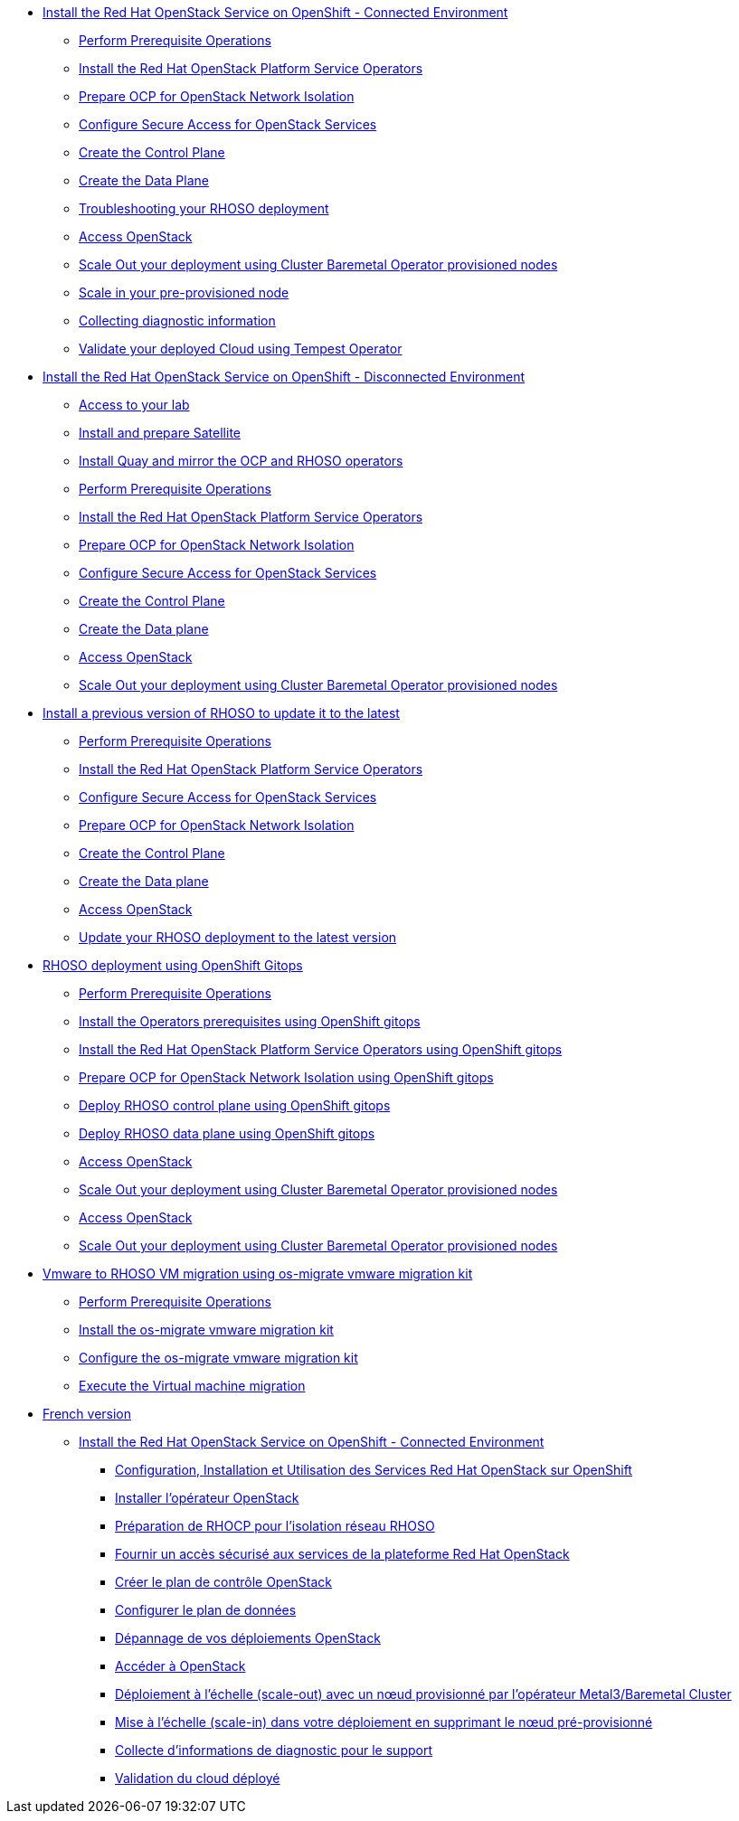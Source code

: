 * xref:connected.adoc[Install the Red Hat OpenStack Service on OpenShift - Connected Environment]
** xref:prereqs.adoc[Perform Prerequisite Operations]
** xref:install-operators.adoc[Install the Red Hat OpenStack Platform Service Operators]
** xref:network-isolation.adoc[Prepare OCP for OpenStack Network Isolation]
** xref:secure.adoc[Configure Secure Access for OpenStack Services]
** xref:create-cp.adoc[Create the Control Plane]
** xref:create-dp.adoc[Create the Data Plane]
** xref:troubleshooting.adoc[Troubleshooting your RHOSO deployment]
** xref:access.adoc[Access OpenStack]
** xref:scale-out.adoc[Scale Out your deployment using Cluster Baremetal Operator provisioned nodes]
** xref:scale-in.adoc[Scale in your pre-provisioned node]
** xref:collecting-diagnostic-information.adoc[Collecting diagnostic information]
** xref:validate.adoc[Validate your deployed Cloud using Tempest Operator]
* xref:disconnected.adoc[Install the Red Hat OpenStack Service on OpenShift - Disconnected Environment]
** xref:access-lab.adoc[Access to your lab]
** xref:satellite.adoc[Install and prepare Satellite]
** xref:registry.adoc[Install Quay and mirror the OCP and RHOSO operators]
** xref:prereqs-disconnected.adoc[Perform Prerequisite Operations]
** xref:install-operators-disconnected.adoc[Install the Red Hat OpenStack Platform Service Operators]
** xref:network-isolation-disconnected.adoc[Prepare OCP for OpenStack Network Isolation]
** xref:secure-disconnected.adoc[Configure Secure Access for OpenStack Services]
** xref:create-cp-disconnected.adoc[Create the Control Plane]
** xref:create-dp-disconnected.adoc[Create the Data plane]
** xref:access-disconnected.adoc[Access OpenStack]
** xref:scale-out-disconnected.adoc[Scale Out your deployment using Cluster Baremetal Operator provisioned nodes]
* xref:updates.adoc[Install a previous version of RHOSO to update it to the latest]
** xref:prereqs-updates.adoc[Perform Prerequisite Operations]
** xref:install-operators-updates.adoc[Install the Red Hat OpenStack Platform Service Operators]
** xref:secure-updates.adoc[Configure Secure Access for OpenStack Services]
** xref:network-isolation-updates.adoc[Prepare OCP for OpenStack Network Isolation]
** xref:create-cp-updates.adoc[Create the Control Plane]
** xref:create-dp-updates.adoc[Create the Data plane]
** xref:access-updates.adoc[Access OpenStack]
** xref:update-rhoso.adoc[Update your RHOSO deployment to the latest version]
* xref:gitops.adoc[RHOSO deployment using OpenShift Gitops ]
** xref:prereqs-argocd.adoc[Perform Prerequisite Operations]
** xref:prereqs-gitops.adoc[Install the Operators prerequisites using OpenShift gitops]
** xref:install-operators-gitops.adoc[Install the Red Hat OpenStack Platform Service Operators using OpenShift gitops]
** xref:network-isolation-gitops.adoc[Prepare OCP for OpenStack Network Isolation using OpenShift gitops]
** xref:deploy-control-plane-gitops.adoc[Deploy RHOSO control plane using OpenShift gitops]
** xref:deploy-data-plane-gitops.adoc[Deploy RHOSO data plane using OpenShift gitops]
** xref:access-gitops.adoc[Access OpenStack]
** xref:scale-out-gitops.adoc[Scale Out your deployment using Cluster Baremetal Operator provisioned nodes]
** xref:access.adoc[Access OpenStack]
** xref:scale-out.adoc[Scale Out your deployment using Cluster Baremetal Operator provisioned nodes]
* xref:migration.adoc[Vmware to RHOSO VM migration using os-migrate vmware migration kit]
** xref:prereqs-migration.adoc[Perform Prerequisite Operations]
** xref:install-os-migrate.adoc[Install the os-migrate vmware migration kit]
** xref:configure-os-migrate.adoc[Configure the os-migrate vmware migration kit]
** xref:migrate-vm.adoc[Execute the Virtual machine migration]
* xref:index-fr.adoc[French version]
** xref:connected-fr.adoc[Install the Red Hat OpenStack Service on OpenShift - Connected Environment]
*** xref:prereqs-fr.adoc[Configuration, Installation et Utilisation des Services Red Hat OpenStack sur OpenShift]
*** xref:install-operators-fr.adoc[Installer l’opérateur OpenStack]
*** xref:network-isolation-fr.adoc[Préparation de RHOCP pour l’isolation réseau RHOSO]
*** xref:secure-fr.adoc[Fournir un accès sécurisé aux services de la plateforme Red Hat OpenStack]
*** xref:create-cp-fr.adoc[Créer le plan de contrôle OpenStack]
*** xref:create-dp-fr.adoc[Configurer le plan de données]
*** xref:troubleshooting-fr.adoc[Dépannage de vos déploiements OpenStack]
*** xref:access-fr.adoc[Accéder à OpenStack]
*** xref:scale-out-fr.adoc[Déploiement à l’échelle (scale-out) avec un nœud provisionné par l’opérateur Metal3/Baremetal Cluster]
*** xref:scale-in-fr.adoc[Mise à l’échelle (scale-in) dans votre déploiement en supprimant le nœud pré-provisionné]
*** xref:collecting-diagnostic-information-fr.adoc[Collecte d’informations de diagnostic pour le support]
*** xref:validate-fr.adoc[Validation du cloud déployé]